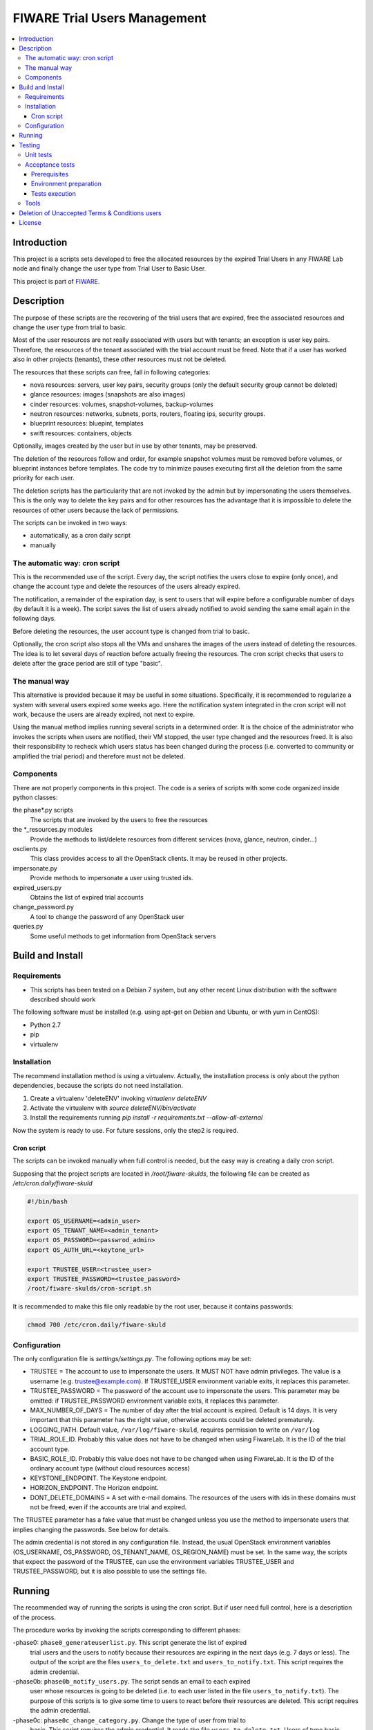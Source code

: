 =============================
FIWARE Trial Users Management
=============================

.. contents:: :local:

Introduction
============



This project is a scripts sets developed to free the allocated resources by the
expired Trial Users in any FIWARE Lab node and finally change the user type
from Trial User to Basic User.

This project is part of FIWARE_.

Description
===========

The purpose of these scripts are the recovering of the trial users that are expired,
free the associated resources and change the user type from trial to basic.

Most of the user resources are not really associated with users but with tenants;
an exception is user key pairs. Therefore, the resources of the tenant associated with
the trial account must be freed. Note that if a user has worked also in other
projects (tenants), these other resources must not be deleted.

The resources that these scripts can free, fall in following categories:

- nova resources: servers, user key pairs, security groups (only the default security
  group cannot be deleted)
- glance resources: images (snapshots are also images)
- cinder resources: volumes, snapshot-volumes, backup-volumes
- neutron resources: networks, subnets, ports, routers, floating ips, security groups.
- blueprint resources: bluepint, templates
- swift resources: containers, objects

Optionally, images created by the user but in use by other tenants, may be preserved.

The deletion of the resources follow and order, for example snapshot volumes must be removed
before volumes, or blueprint instances before templates. The code try to minimize pauses
executing first all the deletion from the same priority for each user.

The deletion scripts has the particularity that are not invoked by the admin but
by impersonating the users themselves. This is the only way to delete the key pairs and
for other resources has the advantage that it is impossible to delete the resources of other
users because the lack of permissions.

The scripts can be invoked in two ways:

* automatically, as a cron daily script
* manually

The automatic way: cron script
------------------------------

This is the recommended use of the script. Every day, the script notifies the
users close to expire (only once), and change the account type and delete the
resources of the users already expired.

The notification, a remainder of the expiration day, is sent to users that will
expire before a configurable number of days (by default it is a week). The script
saves the list of users already notified to avoid sending the same email again
in the following days.

Before deleting the resources, the user account type is changed from trial to
basic.

Optionally, the cron script also stops all the VMs and unshares the images of
the users instead of deleting the resources. The idea is to let several days
of reaction before actually freeing the resources. The cron script checks that
users to delete after the grace period are still of type "basic".

The manual way
--------------

This alternative is provided because it may be useful in some situations.
Specifically, it is recommended to regularize a system with several users
expired some weeks ago. Here the notification system integrated in the cron
script will not work, because the users are already expired, not next to expire.

Using the manual method implies running several scripts in a determined order.
It is the choice of the administrator who invokes the scripts when users are
notified, their VM stopped, the user type changed and the resources freed. It
is also their responsibility to recheck which users status has been changed
during the process (i.e. converted to community or amplified the trial period)
and therefore must not be deleted.


Components
----------

There are not properly components in this project. The code is a series of
scripts with some code organized inside python classes:

the phase\*.py scripts
    The scripts that are invoked by the users to free the resources
the \*_resources.py modules
    Provide the methods to list/delete resources from different services (nova,
    glance, neutron, cinder...)
osclients.py
    This class provides access to all the OpenStack clients. It may be reused
    in other projects.
impersonate.py
    Provide methods to impersonate a user using trusted ids.
expired_users.py
    Obtains the list of expired trial accounts
change_password.py
    A tool to change the password of any OpenStack user
queries.py
    Some useful methods to get information from OpenStack servers

Build and Install
=================

Requirements
------------

- This scripts has been tested on a Debian 7 system, but any other recent Linux
  distribution with the software described should work

The following software must be installed (e.g. using apt-get on Debian and Ubuntu,
or with yum in CentOS):

- Python 2.7
- pip
- virtualenv

Installation
------------

The recommend installation method is using a virtualenv. Actually, the installation
process is only about the python dependencies, because the scripts do not need
installation.

1) Create a virtualenv 'deleteENV' invoking *virtualenv deleteENV*
2) Activate the virtualenv with *source deleteENV/bin/activate*
3) Install the requirements running *pip install -r requirements.txt
   --allow-all-external*

Now the system is ready to use. For future sessions, only the step2 is required.

Cron script
***********

The scripts can be invoked manually when full control is needed, but the easy
way is creating a daily cron script.

Supposing that the project scripts are located in */root/fiware-skulds*, the
following file can be created as */etc/cron.daily/fiware-skuld*

.. code::

  #!/bin/bash

  export OS_USERNAME=<admin_user>
  export OS_TENANT_NAME=<admin_tenant>
  export OS_PASSWORD=<passwrod_admin>
  export OS_AUTH_URL=<keytone_url>

  export TRUSTEE_USER=<trustee_user>
  export TRUSTEE_PASSWORD=<trustee_password>
  /root/fiware-skulds/cron-script.sh

It is recommended to make this file only readable by the root user, because it
contains passwords:

.. code::

   chmod 700 /etc/cron.daily/fiware-skuld


Configuration
-------------

The only configuration file is *settings/settings.py*. The following options may
be set:

* TRUSTEE =  The account to use to impersonate the users. It MUST NOT have admin
  privileges. The value is a username (e.g. trustee@example.com). If
  TRUSTEE_USER environment variable exits, it replaces this parameter.
* TRUSTEE_PASSWORD = The password of the account use to impersonate the users.
  This parameter may be omitted: if TRUSTEE_PASSWORD environment variable
  exits, it replaces this parameter.
* MAX_NUMBER_OF_DAYS = The number of day after the trial account is expired.
  Default is 14 days. It is very important that this parameter has the right
  value, otherwise accounts could be deleted prematurely.
* LOGGING_PATH. Default value, ``/var/log/fiware-skuld``, requires
  permission to write on ``/var/log``
* TRIAL_ROLE_ID. Probably this value does not have to be changed when using
  FiwareLab. It is the ID of the trial account type.
* BASIC_ROLE_ID. Probably this value does not have to be changed when using
  FiwareLab. It is the ID of the ordinary account type (without cloud resources
  access)
* KEYSTONE_ENDPOINT. The Keystone endpoint.
* HORIZON_ENDPOINT. The Horizon endpoint.
* DONT_DELETE_DOMAINS = A set with e-mail domains. The resources of the users
  with ids in these domains must not be freed, even if the accounts are trial
  and expired.

The TRUSTEE parameter has a fake value that must be changed unless you use the
method to impersonate users that implies changing the passwords. See below for
details.

The admin credential is not stored in any configuration file. Instead, the
usual OpenStack environment variables (OS_USERNAME, OS_PASSWORD,
OS_TENANT_NAME, OS_REGION_NAME) must be set. In the same way, the scripts that
expect the password of the TRUSTEE, can use the environment variables
TRUSTEE_USER and TRUSTEE_PASSWORD, but it is also possible to use the settings
file.


Running
=======

The recommended way of running the scripts is using the cron script. But if
user need full control, here is a description of the process.

The procedure works by invoking the scripts corresponding to different phases:

-phase0: ``phase0_generateuserlist.py``. This script generate the list of expired
    trial users and the users to notify because their resources are expiring in
    the next days (e.g. 7 days or less). The output of the script are the files
    ``users_to_delete.txt`` and  ``users_to_notify.txt``.
    This script requires the admin credential.

-phase0b: ``phase0b_notify_users.py``. The script sends an email to each expired
     user whose resources is going to be deleted (i.e. to each user listed in
     the file ``users_to_notify.txt``). The purpose of this scripts is to give
     some time to users to react before their resources are deleted. This script
     requires the admin credential.

-phase0c: ``phase0c_change_category.py``. Change the type of user from trial to
      basic. This script requires the admin credential. It reads the file
      ``users_to_delete.txt``. Users of type basic cannot access the cloud
      portal anymore (however, the resources created are still available).
      Please, note that this script must no be executed for each region, but
      only once.

-phase1, alternative 1: ``phase1_resetpasswords.py``. This script has as input
     the file ``users_list.txt``. It sets a new random password for each user
     and generates the file ``users_credentials.txt`` with the user, password
     and tenant for each user. This script also requires the admin credential.
     The handicap of this alternative is that if users are not deleted at the
     end, then they need to recover the password, unless a backup of the
     password database is restored manually (unfortunately this operation is
     not possible via API).

-phase1, alternative 2: ``phase1_generate_trust_ids.py``. This script has as
     input the file ``users_to_delete.txt``. It generates a trust_id for each user
     and generates the file ``users_trusted_ids.txt``. The idea is to use this
     token to impersonate the user without touching their password. The
     disadvantage is that it requires a change in the keystone server, to allow
     admin user to generate the trust_ids, because usually only the own user to
     impersonate is allowed to create these tokens.
     The generated *trust ids* by default are only valid during ten hours; after
     that time this script must be executed again to generate new tokens.

-phase2: ``phase2_stopvms.py``. This optional script does not delete anything, yet. It
     stops the servers of the users and makes private their shared images. The idea
     is to grant a grace period to users to detect that their resources are not
     available before they are beyond redemption. This script does not require
     the admin account, because it applies the user' credential from
     ``users_credentials.txt`` or the trust ids from ``users_trusted_ids.txt``.
     If users trusted_ids, TRUSTEE_PASSWORD environment variable must be
     defined.

-phase2b: ``phase2b_detectimagesinuse.py``. This is an optional script, to
     detect images owned by the user, in use by other tenants. Theoretically
     deleting a image used  by a server doesn't break the server, but if you prefer to
     avoid deleting that images, invoke this script before phase3. The script
     purge_images.py may be invoked after, to delete the images with has no VM
     anymore. This script requires the admin credential. It generates the file
     imagesinuse.pickle.

-phase3: ``phase3_delete.py``. This is the point of no return. Resources are
     removed and cannot be recovered. This script does not require the admin
     credential, because it applies either the user's credential from
     ``users_credentials.txt`` or the trusted ids from ``users_trusted_ids.txt``.
     If using *trust ids*, the script phase1_generate_trust_ids.py must be
     invoked again before this script, because the phase2 script delete the
     *trust id* after using it. In addition, TRUSTEE_PASSWORD environment
     variable must be defined.


It is very important to note that phase2 and phase3 use the output of previous
phases scripts without checking again if the user is still a basic user. Therefore
if the scripts are not executed in the same day, it is convenience to recheck
if some users has been upgraded.

For example, in the meantime between user notification and running phase0c,
phase0 should be invoked again and use only the intersection between the old
file and the new file: the users included only in the new file are not notified
yet and the users only in the old file are probably promoted to community users
or his trial period has been extended.

The following python fragment can be used to check that users to delete
are still basic. It is useful when there is a time between running phase2 and
phase3:

.. code::

    from osclients import osclients
    from settings import settings

    typeuser = settings.BASIC_ROLE_ID
    ids = set(line.strip() for line in open('users_to_delete.txt').readlines())
    k = osclients.get_keystoneclientv3()
    users_basic = set(
        asig.user['id'] for asig in k.role_assignments.list(domain='default')
        if asig.role['id'] == typeuser and asig.user['id'] in ids)
    print 'Users that are not basic: ',  ids - users_basic

Please, be aware that scripts phase2, phase2b and phase3 must be invoked for
each region and OS_REGION_NAME must be filled accordingly.

Scripts phase0, phase1, phase2b and require setting OS_USERNAME,
OS_PASSWORD, OS_TENANT_NAME with the admin credential

Scripts phase2 and phase3 do not require OS_USERNAME, OS_PASSWORD, etc. If using
*trust_ids*  TRUSTEE_PASSWORD must be defined either in the environment or in the
settings file. The trustee is the account used to impersonate the users.

The phase3_delete.py generates a pickle file (named
freeresources-<datatime>.pickle). This is a dictionary of users, each entry is
a tuple with another two dictionaries: the first references the resources
before deletion and the second the resources after deletion. The tuple has a
boolean as a third value: it is True when all the users resources are deleted.
A tool is provided to extract a report from free_resources-*.pickle:
*analyse_report_data.py*

Testing
=======

Unit tests
----------

To run unit test, invoke *nosetest test_expired_users.py* inside *tests* folder

Acceptance tests
----------------

The acceptante tests are inside the folder *tests/acceptance_tests*

Prerequisites
*************

- Python 2.7 or newer
- pip installed (http://docs.python-guide.org/en/latest/starting/install/linux/)
- virtualenv installed (pip install virtalenv)
- Git installed (yum install git-core / apt-get install git)

Environment preparation
***********************
- Create a virtual environment somewhere, e.g. in ENV (virtualenv ENV)
- Activate the virtual environment (source ENV/bin/activate)
- Change to the test/acceptance folder of the project
- Install the requirements for the acceptance tests in the virtual environment
  (pip install -r requirements.txt --allow-all-external).
- Configure file in tests/acceptance_tests/commons/configuration.py adding the
  keystone url, and a valid, user, password and tenant ID.

Tests execution
***************

1) Change to the tests/acceptance_tests folder of the project if not already on it
2) Assign the PYTHONPATH environment variable executing "export PYTHONPATH=../.."
3) Run lettuce_tools with appropriate params (see available ones with the -h option)

Tools
-----

The script *create_resources.py* may be used to create resources in a real
infrastructure. OS_USERNAME, OS_TENANT_NAME/OS_TENANT_ID/OS_TRUST_ID,
OS_PASSWORD and OS_AUTH_URL must be set accordingly. Then run:

.. code::

    export PYTHONPATH=.
    tests/create_resources.py
    tests/list_resources.py

The script *tests/list_resources.py* is useful to list the resources created
and to compare the resources before and after running the scripts. Another
advantage is that the script support OS_TRUST_ID, while other tools as nova
does not.

Deletion of Unaccepted Terms & Conditions users
===============================================

You can find here details about `Deletion of users that does not accept new Terms and Conditions <scripts/unacceptedTermsAndConditions>`_

License
=======

\(c) 2015 Telefónica I+D, Apache License 2.0


.. REFERENCES

.. _FIWARE: http://www.fiware.org/
